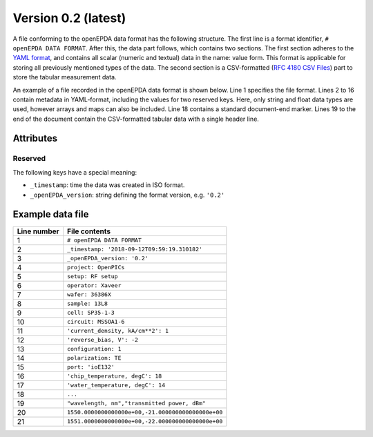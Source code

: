 .. _openepda_data_format_v0_2:

====================
Version 0.2 (latest)
====================
A file conforming to the openEPDA data format has the following structure.
The first line is a format identifier, ``# openEPDA DATA FORMAT``. After
this, the data part follows, which contains two sections. The first section
adheres to the `YAML format <http://yaml.org/spec/1.2/spec.html>`_, and
contains all scalar (numeric and textual) data in the name: value form.
This format is applicable for storing all previously mentioned types of
the data. The second section is a CSV-formatted (`RFC 4180 CSV Files
<https://tools.ietf.org/html/rfc4180>`_) part to store the tabular
measurement data.

An example of a file recorded in the openEPDA data format is shown below.
Line 1 specifies the file format. Lines 2 to 16 contain
metadata in YAML-format, including the values for two reserved keys.
Here, only string and float data types are used, however arrays and maps can
also be included. Line 18 contains a standard document-end marker.
Lines 19 to the end of the document contain the CSV-formatted tabular data
with a single header line.

Attributes
==========

Reserved
--------
The following keys have a special meaning:

* ``_timestamp``: time the data was created in ISO format.
* ``_openEPDA_version``: string defining the format version, e.g. ``'0.2'``

Example data file
=================

+-------------+----------------------------------------------------+
| Line number | File contents                                      |
+=============+====================================================+
|           1 | ``# openEPDA DATA FORMAT``                         |
+-------------+----------------------------------------------------+
|           2 | ``_timestamp: '2018-09-12T09:59:19.310182'``       |
+-------------+----------------------------------------------------+
|           3 | ``_openEPDA_version: '0.2'``                       |
+-------------+----------------------------------------------------+
|           4 | ``project: OpenPICs``                              |
+-------------+----------------------------------------------------+
|           5 | ``setup: RF setup``                                |
+-------------+----------------------------------------------------+
|           6 | ``operator: Xaveer``                               |
+-------------+----------------------------------------------------+
|           7 | ``wafer: 36386X``                                  |
+-------------+----------------------------------------------------+
|           8 | ``sample: 13L8``                                   |
+-------------+----------------------------------------------------+
|           9 | ``cell: SP35-1-3``                                 |
+-------------+----------------------------------------------------+
|          10 | ``circuit: MSSOA1-6``                              |
+-------------+----------------------------------------------------+
|          11 | ``'current_density, kA/cm**2': 1``                 |
+-------------+----------------------------------------------------+
|          12 | ``'reverse_bias, V': -2``                          |
+-------------+----------------------------------------------------+
|          13 | ``configuration: 1``                               |
+-------------+----------------------------------------------------+
|          14 | ``polarization: TE``                               |
+-------------+----------------------------------------------------+
|          15 | ``port: 'ioE132'``                                 |
+-------------+----------------------------------------------------+
|          16 | ``'chip_temperature, degC': 18``                   |
+-------------+----------------------------------------------------+
|          17 | ``'water_temperature, degC': 14``                  |
+-------------+----------------------------------------------------+
|          18 | ``...``                                            |
+-------------+----------------------------------------------------+
|          19 | ``"wavelength, nm","transmitted power, dBm"``      |
+-------------+----------------------------------------------------+
|          20 | ``1550.0000000000000e+00,-21.000000000000000e+00`` |
+-------------+----------------------------------------------------+
|          21 | ``1551.0000000000000e+00,-22.000000000000000e+00`` |
+-------------+----------------------------------------------------+
